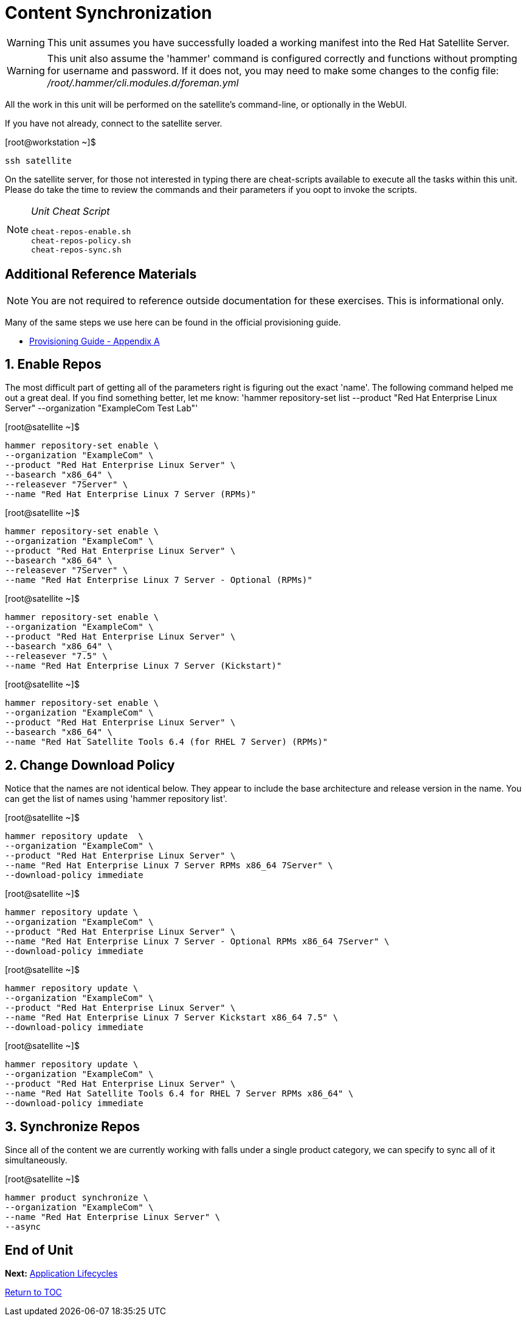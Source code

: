 :sectnums:
:sectnumlevels: 3
ifdef::env-github[]
:tip-caption: :bulb:
:note-caption: :information_source:
:important-caption: :heavy_exclamation_mark:
:caution-caption: :fire:
:warning-caption: :warning:
endif::[]

= Content Synchronization

WARNING: This unit assumes you have successfully loaded a working manifest into the Red Hat Satellite Server.

WARNING: This unit also assume the 'hammer' command is configured correctly and functions without prompting for username and password.  If it does not, you may need to make some changes to the config file: _/root/.hammer/cli.modules.d/foreman.yml_

All the work in this unit will be performed on the satellite's command-line, or optionally in the WebUI.

If you have not already, connect to the satellite server.

.[root@workstation ~]$ 
----
ssh satellite
----

On the satellite server, for those not interested in typing there are cheat-scripts available to execute all the tasks within this unit.  Please do take the time to review the commands and their parameters if you oopt to invoke the scripts.

[NOTE]
====
_Unit Cheat Script_
----
cheat-repos-enable.sh
cheat-repos-policy.sh
cheat-repos-sync.sh
----
====


[discrete]
== Additional Reference Materials

NOTE: You are not required to reference outside documentation for these exercises.  This is informational only.

Many of the same steps we use here can be found in the official provisioning guide.

    * link:https://access.redhat.com/documentation/en-us/red_hat_satellite/6.4/html/provisioning_guide/initialization_script_for_provisioning_examples[Provisioning Guide - Appendix A]

== Enable Repos

The most difficult part of getting all of the parameters right is figuring out the exact 'name'.  The following command helped me out a great deal.  If you find something better, let me know: 'hammer repository-set list --product "Red Hat Enterprise Linux Server" --organization "ExampleCom Test Lab"'

.[root@satellite ~]$ 
----
hammer repository-set enable \
--organization "ExampleCom" \
--product "Red Hat Enterprise Linux Server" \
--basearch "x86_64" \
--releasever "7Server" \
--name "Red Hat Enterprise Linux 7 Server (RPMs)"
----

.[root@satellite ~]$ 
----
hammer repository-set enable \
--organization "ExampleCom" \
--product "Red Hat Enterprise Linux Server" \
--basearch "x86_64" \
--releasever "7Server" \
--name "Red Hat Enterprise Linux 7 Server - Optional (RPMs)"
----

.[root@satellite ~]$ 
----
hammer repository-set enable \
--organization "ExampleCom" \
--product "Red Hat Enterprise Linux Server" \
--basearch "x86_64" \
--releasever "7.5" \
--name "Red Hat Enterprise Linux 7 Server (Kickstart)"
----

.[root@satellite ~]$ 
----
hammer repository-set enable \
--organization "ExampleCom" \
--product "Red Hat Enterprise Linux Server" \
--basearch "x86_64" \
--name "Red Hat Satellite Tools 6.4 (for RHEL 7 Server) (RPMs)"
----

== Change Download Policy

Notice that the names are not identical below.  They appear to include the base architecture and release version in the name.  You can get the list of names using 'hammer repository list'.


.[root@satellite ~]$ 
----
hammer repository update  \
--organization "ExampleCom" \
--product "Red Hat Enterprise Linux Server" \
--name "Red Hat Enterprise Linux 7 Server RPMs x86_64 7Server" \
--download-policy immediate
----

.[root@satellite ~]$ 
----
hammer repository update \
--organization "ExampleCom" \
--product "Red Hat Enterprise Linux Server" \
--name "Red Hat Enterprise Linux 7 Server - Optional RPMs x86_64 7Server" \
--download-policy immediate
----

.[root@satellite ~]$ 
----
hammer repository update \
--organization "ExampleCom" \
--product "Red Hat Enterprise Linux Server" \
--name "Red Hat Enterprise Linux 7 Server Kickstart x86_64 7.5" \
--download-policy immediate
----

.[root@satellite ~]$ 
----
hammer repository update \
--organization "ExampleCom" \
--product "Red Hat Enterprise Linux Server" \
--name "Red Hat Satellite Tools 6.4 for RHEL 7 Server RPMs x86_64" \
--download-policy immediate
----

== Synchronize Repos

Since all of the content we are currently working with falls under a single product category, we can specify to sync all of it simultaneously.

.[root@satellite ~]$ 
----
hammer product synchronize \
--organization "ExampleCom" \
--name "Red Hat Enterprise Linux Server" \
--async
----


[discrete]
== End of Unit

*Next:* link:App-Lifecycles.adoc[Application Lifecycles]

link:../SAT6-Workshop.adoc[Return to TOC]

////
Always end files with a blank line to avoid include problems.
////
